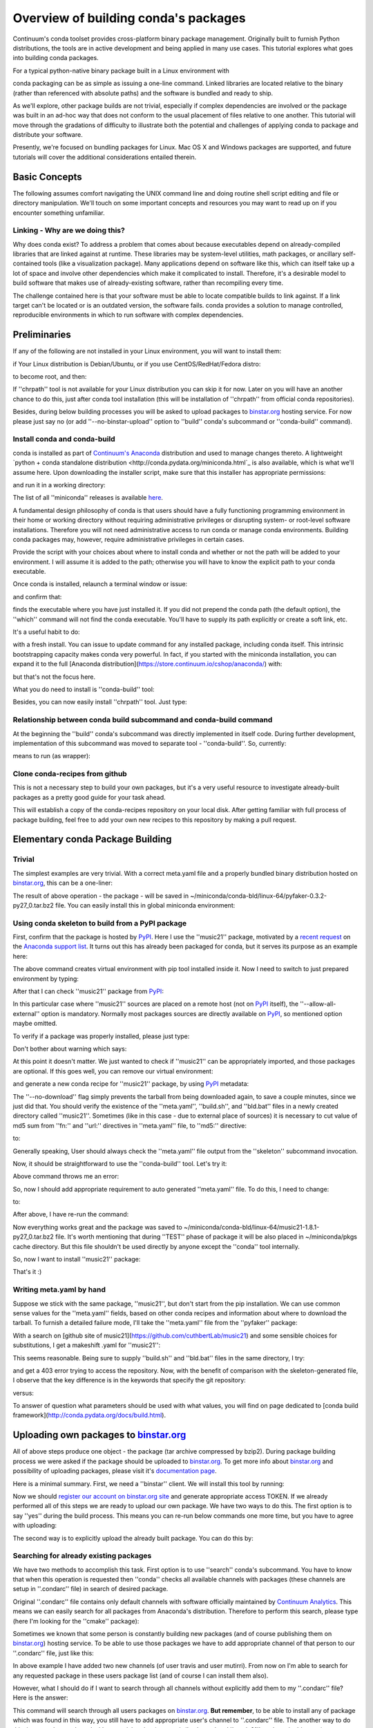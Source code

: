 Overview of building conda's packages
=====================================

Continuum's conda toolset provides cross-platform binary package management.
Originally built to furnish Python distributions, the tools are in active
development and being applied in many use cases. This tutorial explores what
goes into building conda packages.

For a typical python-native binary package built in a Linux environment with

.. code-block:: bash
    $ python setup.py build; python setup.py install

conda packaging can be as simple as issuing a one-line command. Linked
libraries are located relative to the binary (rather than referenced with
absolute paths) and the software is bundled and ready to ship.

As we'll explore, other package builds are not trivial, especially if complex
dependencies are involved or the package was built in an ad-hoc way that does
not conform to the usual placement of files relative to one another. This
tutorial will move through the gradations of difficulty to illustrate both the
potential and challenges of applying conda to package and distribute your
software.

Presently, we're focused on bundling packages for Linux. Mac OS X and Windows
packages are supported, and future tutorials will cover the additional
considerations entailed therein.

Basic Concepts
--------------

The following assumes comfort navigating the UNIX command line and doing
routine shell script editing and file or directory manipulation. We'll touch on
some important concepts and resources you may want to read up on if you
encounter something unfamiliar.

Linking - Why are we doing this?
^^^^^^^^^^^^^^^^^^^^^^^^^^^^^^^^

Why does conda exist? To address a problem that comes about because executables
depend on already-compiled libraries that are linked against at runtime. These
libraries may be system-level utilities, math packages, or ancillary
self-contained tools (like a visualization package). Many applications depend
on software like this, which can itself take up a lot of space and involve
other dependencies which make it complicated to install. Therefore, it's a
desirable model to build software that makes use of already-existing software,
rather than recompiling every time.

The challenge contained here is that your software must be able to locate
compatible builds to link against. If a link target can't be located or is an
outdated version, the software fails. conda provides a solution to manage
controlled, reproducible environments in which to run software with complex
dependencies.

Preliminaries
-------------

If any of the following are not installed in your Linux environment, you will want to install them:

.. code-block:: bash
    $ sudo apt-get install git
    $ sudo apt-get install chrpath

if Your Linux distribution is Debian/Ubuntu, or if you use CentOS/RedHat/Fedora distro:

.. code-block:: bash
    $ su

to become root, and then:

.. code-block:: bash
    $ yum install git
    $ yum install chrpath
    $ exit

If ''chrpath'' tool is not available for your Linux distribution you can skip it for now.
Later on you will have an another chance to do this, just after conda tool
installation (this will be installation of ''chrpath'' from official conda
repositories).

Besides, during below building processes you will be asked to upload packages to
`binstar.org <https://binstar.org>`_ hosting service. For now please just say no (or add
''--no-binstar-upload'' option to ''build'' conda's subcommand or ''conda-build''
command).

Install conda and conda-build
^^^^^^^^^^^^^^^^^^^^^^^^^^^^^

conda is installed as part of `Continuum's Anaconda <https://store.continuum.io/cshop/anaconda/>`_
distribution and used to manage changes thereto. A lightweight `python + conda
standalone distribution <http://conda.pydata.org/miniconda.html`_ is also
available, which is what we'll assume here. Upon downloading the installer
script, make sure that this installer has appropriate permissions:

.. code-block:: bash
    $ chmod 755 Miniconda-3.5.2-Linux-x86_64.sh

and run it in a working directory:

.. code-block:: bash
    $ ./Miniconda-3.5.2-Linux-x86_64.sh

The list of all ''miniconda'' releases is available `here <http://repo.continuum.io/miniconda/>`_.

A fundamental design philosophy of conda is that users should have a fully
functioning programming environment in their home or working directory without
requiring administrative privileges or disrupting system- or root-level
software installations. Therefore you will not need administrative access to
run conda or manage conda environments. Building conda packages may, however,
require administrative privileges in certain cases.

Provide the script with your choices about where to install conda and whether
or not the path will be added to your environment. I will assume it is added to
the path; otherwise you will have to know the explicit path to your conda
executable.

Once conda is installed, relaunch a terminal window or issue:

.. code-block:: bash
    $ source ~/.bashrc

and confirm that:

.. code-block:: bash
    $ which conda

finds the executable where you have just installed it. If you did not prepend
the conda path (the default option), the ''which'' command will not find the
conda executable. You'll have to supply its path explicitly or create a soft
link, etc.

It's a useful habit to do:

.. code-block:: bash
    $ conda update conda

with a fresh install. You can issue to update command for any installed
package, including conda itself. This intrinsic bootstrapping capacity makes
conda very powerful. In fact, if you started with the miniconda installation,
you can expand it to the full [Anaconda
distribution](https://store.continuum.io/cshop/anaconda/) with:

.. code-block:: bash
    $ conda install anaconda

but that's not the focus here.

What you do need to install is ''conda-build'' tool:

.. code-block:: bash
    $ conda install conda-build

Besides, you can now easily install ''chrpath'' tool. Just type:

.. code-block:: bash
    $ conda install chrpath
    $ which chrpath

Relationship between conda build subcommand and conda-build command
^^^^^^^^^^^^^^^^^^^^^^^^^^^^^^^^^^^^^^^^^^^^^^^^^^^^^^^^^^^^^^^^^^^

At the beginning the ''build'' conda's subcommand was directly implemented in
itself code. During further development, implementation of this subcommand was
moved to separate tool - ''conda-build''. So, currently:

.. code-block:: bash
    $ conda build

means to run (as wrapper):

.. code-block:: bash
    $ conda-build

Clone conda-recipes from github
^^^^^^^^^^^^^^^^^^^^^^^^^^^^^^^

This is not a necessary step to build your own packages, but it's a very useful
resource to investigate already-built packages as a pretty good guide for your
task ahead.

.. code-block:: bash
    $ cd ~/
    $ git clone https://github.com/conda/conda-recipes

This will establish a copy of the conda-recipes repository on your local disk.
After getting familiar with full process of package building, feel free to add
your own new recipes to this repository by making a pull request.

Elementary conda Package Building
---------------------------------

Trivial
^^^^^^^

The simplest examples are very trivial. With a correct meta.yaml file and a
properly bundled binary distribution hosted on
`binstar.org <https://binstar.org>`_, this can be a one-liner:

.. code-block:: bash
    $ cd ~/conda-recipes/pyfaker
    $ conda build .

The result of above operation - the package - will be saved in ~/miniconda/conda-bld/linux-64/pyfaker-0.3.2-py27_0.tar.bz2 file.
You can easily install this in global miniconda environment:

.. code-block:: bash
    $ conda install ~/miniconda/conda-bld/linux-64/pyfaker-0.3.2-py27_0.tar.bz2
    $ python -c 'import faker; print "Successfully imported faker"'

Using conda skeleton to build from a PyPI package
^^^^^^^^^^^^^^^^^^^^^^^^^^^^^^^^^^^^^^^^^^^^^^^^^

First, confirm that the package is hosted by `PyPI <https://pypi.python.org/>`_. Here I
use the ''music21'' package, motivated by a `recent
request <https://groups.google.com/a/continuum.io/forum/#!searchin/anaconda/conda$20package/anaconda/yu2ZKPI3ixU/VSWejiDoXlQJ>`_
on the `Anaconda support
list <https://groups.google.com/a/continuum.io/forum/#!forum/anaconda>`_. It
turns out this has already been packaged for conda, but it serves its purpose
as an example here:

.. code-block:: bash
    $ conda create -n tstenv pip
    $ conda info -e

The above command creates virtual environment with pip tool installed inside it.
Now I need to switch to just prepared environment by typing:

.. code-block:: bash
    $ source activate tstenv
    $ which pip

After that I can check ''music21'' package from `PyPI <https://pypi.python.org/>`_:

.. code-block:: bash
    $ pip install --allow-all-external music21

In this particular case where ''music21'' sources are placed on a remote
host (not on `PyPI <https://pypi.python.org/>`_ itself), the
''--allow-all-external'' option is mandatory.  Normally most packages sources are
directly available on `PyPI <https://pypi.python.org/>`_, so mentioned option
maybe omitted.

To verify if a package was properly installed, please just type:

.. code-block:: bash
    $ python -c 'import music21; print "Successfully imported music21"'

Don't bother about warning which says:

.. code-block:: bash
    Certain music21 functions might need these optional packages: matplotlib, numpy, ...

At this point it doesn't matter. We just wanted to check if ''music21'' can be
appropriately imported, and those packages are optional. If this goes well,
you can remove our virtual environment:

.. code-block:: bash
    $ source deactivate
    $ conda remove -n tstenv --all
    $ conda info -e

and generate a new conda recipe for ''music21'' package, by using `PyPI <https://pypi.python.org/>`_ metadata:

.. code-block:: bash
    $ cd ~/
    $ conda skeleton pypi music21 --no-download

The ''--no-download'' flag simply prevents the tarball from being downloaded again,
to save a couple minutes, since we just did that. You should verify the
existence of the ''meta.yaml'', ''build.sh'', and ''bld.bat'' files in a newly created
directory called ''music21''. Sometimes (like in this case - due to external place
of sources) it is necessary to cut value of md5 sum from ''fn:'' and ''url:''
directives in ''meta.yaml'' file, to ''md5:'' directive:

.. code-block:: yaml
    source:
      fn: music21-1.8.1.tar.gz#md5=b88f74b8a3940e4bca89d90158432ee0
      url: https://github.com/cuthbertLab/music21/releases/download/v1.8.1/music21-1.8.1.tar.gz#md5=b88f74b8a3940e4bca89d90158432ee0
      #md5:

to:

.. code-block:: yaml
    source:
      fn: music21-1.8.1.tar.gz
      url: https://github.com/cuthbertLab/music21/releases/download/v1.8.1/music21-1.8.1.tar.gz
      md5: b88f74b8a3940e4bca89d90158432ee0

Generally speaking, User should always check the ''meta.yaml'' file output from the
''skeleton'' subcommand invocation.

Now, it should be straightforward to use the ''conda-build'' tool. Let's try it:

.. code-block:: bash
    $ cd ~/music21/
    $ conda build .

Above command throws me an error:

.. code-block:: bash
    + /home/irritum/anaconda/envs/_build/bin/python setup.py install
    Traceback (most recent call last):
      File "setup.py", line 14, in <module>
        from setuptools import setup, find_packages
    ImportError: No module named setuptools
    Command failed: /bin/bash -x -e /home/irritum/music21/build.sh

So, now I should add appropriate requirement to auto generated ''meta.yaml'' file.
To do this, I need to change:

.. code-block:: yaml
    requirements:
      build:
        - python

to:

.. code-block:: yaml
    requirements:
      build:
        - python
        - setuptools

After above, I have re-run the command:

.. code-block:: bash
    $ conda build .

Now everything works great and the package was saved to ~/miniconda/conda-bld/linux-64/music21-1.8.1-py27_0.tar.bz2 file.
It's worth mentioning that during ''TEST'' phase of package it will be also placed in ~/miniconda/pkgs cache directory.
But this file shouldn't be used directly by anyone except the ''conda'' tool internally.

So, now I want to install ''music21'' package:

.. code-block:: bash
    $ conda install ~/miniconda/conda-bld/linux-64/music21-1.8.1-py27_0.tar.bz
    $ python -c 'import music21; print "Successfully imported music21"'

That's it :)

Writing meta.yaml by hand
^^^^^^^^^^^^^^^^^^^^^^^^^

Suppose we stick with the same package, ''music21'', but don't start from the pip
installation. We can use common sense values for the ''meta.yaml'' fields, based on
other conda recipes and information about where to download the tarball. To
furnish a detailed failure mode, I'll take the ''meta.yaml'' file from the ''pyfaker''
package:

.. code-block:: yaml
    package:
      name: pyfaker

    source:
      git_tag: 0.3.2
      git_url: https://github.com/tpn/faker.git

    requirements:
      build:
        - python
        - setuptools

      run:
        - python

    test:
      imports:
        - faker

    about:
      home: http://www.joke2k.net/faker
      license: MIT

With a search on [github site of
music21](https://github.com/cuthbertLab/music21) and some sensible choices for
substitutions, I get a makeshift .yaml for ''music21'':

.. code-block:: yaml
    package:
      name: music21

    source:
      git_tag: 1.8.1
      git_url: https://github.com/cuthbertLab/music21/releases/download/v1.8.1/music21-1.8.1.tar.gz

    requirements:
      build:
        - python
        - setuptools

      run:
        - python

    test:
      imports:
        - music21

    about:
      home: https://github.com/cuthbertLab/music21
      license: LGPL

This seems reasonable. Being sure to supply ''build.sh'' and ''bld.bat'' files in the
same directory, I try:

.. code-block:: bash
    $ cd ~/music21/
    $ conda build .

and get a 403 error trying to access the repository. Now, with the benefit of
comparison with the skeleton-generated file, I observe that the key difference
is in the keywords that specify the git repository:

.. code-block:: yaml
    fn: music21-1.8.1.tar.gz
    url: https://github.com/cuthbertLab/music21/releases/download/v1.8.1/music21-1.8.1.tar.gz

versus:

.. code-block:: yaml
    git_tag: 1.8.1
    git_url: https://github.com/cuthbertLab/music21/releases/download/v1.8.1/music21-1.8.1.tar.gz

To answer of question what parameters should be used with what values, you will
find on page dedicated to [conda build
framework](http://conda.pydata.org/docs/build.html).

Uploading own packages to `binstar.org <https://binstar.org>`_
--------------------------------------------------------------

All of above steps produce one object - the package (tar archive compressed by
bzip2). During package building process we were asked if the package should be
uploaded to `binstar.org <https://binstar.org>`_. To get more info about
`binstar.org <https://binstar.org>`_ and possibility of uploading packages,
please visit it's `documentation page <http://docs.binstar.org/>`_.

Here is a minimal summary. First, we need a ''binstar'' client. We will install
this tool by running:

.. code-block:: bash
   $ conda install binstar

Now we should `register our account on binstar.org site <https://binstar.org/account/register>`_
and generate appropriate access TOKEN. If we already performed all
of this steps we are ready to upload our own package.
We have two ways to do this. The first option is to say ''yes'' during the build process.
This means you can re-run below commands one more time, but you have to agree with uploading:

.. code-block:: bash
    $ cd ~/music21/
    $ conda build .

The second way is to explicitly upload the already built package. You can do this by:

.. code-block:: bash
    $ binstar login
    $ binstar upload ~/miniconda/conda-bld/linux-64/music21-1.8.1-py27_0.tar.bz

Searching for already existing packages
^^^^^^^^^^^^^^^^^^^^^^^^^^^^^^^^^^^^^^^

We have two methods to accomplish this task. First option is to use ''search''
conda's subcommand. You have to know that when this operation is requested then
''conda'' checks all available channels with packages (these channels are setup in
''.condarc'' file) in search of desired package.

Original ''.condarc'' file contains only default channels with software
officially maintained by `Continuum Analytics <http://continuum.io/>`_. This means we can
easily search for all packages from Anaconda's distribution. Therefore to
perform this search, please type (here I'm looking for the ''cmake'' package):

.. code-block:: bash
    $ conda search cmake

Sometimes we known that some person is constantly building new packages (and of
course publishing them on `binstar.org <https://binstar.org>`_) hosting service.
To be able to use those packages we have to add appropriate channel of that
person to our ''.condarc'' file, just like this:

.. code-block:: yaml
    channels:
        - defaults
        - http://conda.binstar.org/travis
        - http://conda.binstar.org/mutirri

In above example I have added two new channels (of user travis and user mutirri).
From now on I'm able to search for any requested package in these users package list (and of course I can install them also).

However, what I should do if I want to search through all channels without explicitly add them to my ''.condarc'' file?
Here is the answer:

.. code-block:: bash
    $ binstar search cmake

This command will search through all users packages on `binstar.org <http://binstar.org>`_.
**But remember**, to be able to install any of package which was found in this
way, you still have to add appropriate user's channel to ''.condarc'' file.
The another way to do this, is to run the conda tool with a special option (use
mutirri's channel and ''music21'' package in this case):

.. code-block:: bash
    $ conda install --channel http://conda.binstar.org/mutirri music21

or even shorter:

.. code-block:: bash
    $ conda install --channel mutirri music21

what means exactly the same thing.

More info about this topic can be found directly on `binstar.org documentation page <http://docs.binstar.org/>`_.

Issues/ Weird Stuff/ Needs Attention
------------------------------------

* conda-build splashes error asking for ''conda install jinja2'' to enable jinja
  template support. Build proceeds to completion without, but fails if it's
  installed with an error ''unable to load pkg_resources''.

* I have seen versions of this question on the support lists. If a user needs
  to maintain a conda environment with additional packages outside of conda
  control, what is the best practice? Is it worth considering a model where
  conda tracks not only packages under its control but also dependencies and
  version compatibility of packages that exist in the environment but are not
  conda-installed? In other words, a developer may not be able to offer a conda
  package for their software for technical reasons, but they may still want to
  support package info so that conda can be aware of that package and give the
  user instructions about updates and maintaining compatibility.

References
----------

`Using PyPI packages for conda <http://www.linkedin.com/today/post/article/20140107182855-25278008-using-pypi-packages-with-conda>`_
`music21 inquiry on support list <https://groups.google.com/a/continuum.io/forum/#!searchin/anaconda/conda$20package/anaconda/yu2ZKPI3ixU/VSWejiDoXlQJ>`_
